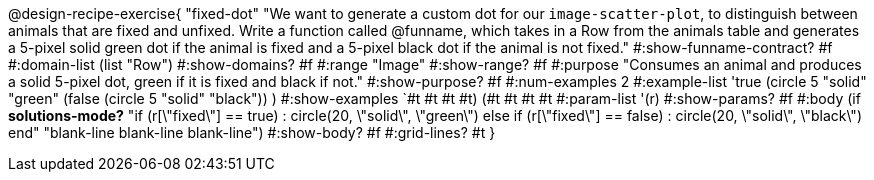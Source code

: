 @design-recipe-exercise{ "fixed-dot"
"We want to generate a custom dot for our `image-scatter-plot`, to distinguish between animals that are fixed and unfixed. Write a function called @funname, which takes in a Row from the animals table and generates a 5-pixel solid green dot if the animal is fixed and a 5-pixel black dot if the animal is not fixed."
  #:show-funname-contract? #f
  #:domain-list (list "Row")
  #:show-domains? #f
  #:range "Image"
  #:show-range? #f
  #:purpose "Consumes an animal and produces a solid 5-pixel dot, green if it is fixed and black if not."
  #:show-purpose? #f
  #:num-examples 2
  #:example-list '((true       (circle 5 "solid" "green"))
                   (false      (circle 5 "solid" "black"))
                    )
  #:show-examples `((#t #t #t #t) (#t #t #t #t))
  #:param-list '(r)
  #:show-params? #f
  #:body (if *solutions-mode?*
"if (r[\"fixed\"] == true)         : circle(20, \"solid\", \"green\")
else if (r[\"fixed\"] == false)   : circle(20, \"solid\", \"black\")
end"
"blank-line
blank-line
blank-line")
  #:show-body? #f
  #:grid-lines? #t }
